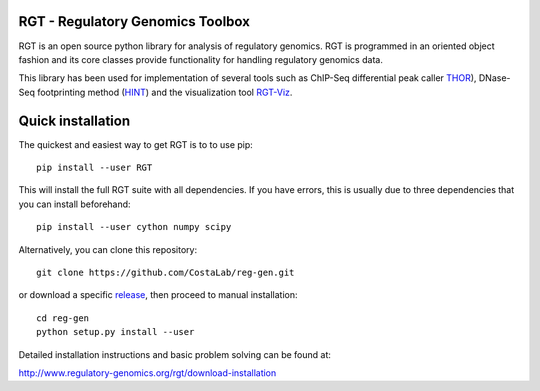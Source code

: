 RGT - Regulatory Genomics Toolbox
=================================

RGT is an open source python library for analysis of regulatory
genomics. RGT is programmed in an oriented object fashion and its core
classes provide functionality for handling regulatory genomics data.

This library has been used for implementation of several tools such as
ChIP-Seq differential peak caller
`THOR <http://www.regulatory-genomics.org/thor-2/>`__), DNase-Seq
footprinting method
(`HINT <http://www.regulatory-genomics.org/hint/>`__) and the
visualization tool
`RGT-Viz <http://www.regulatory-genomics.org/rgt-viz/>`__.

Quick installation
==================

The quickest and easiest way to get RGT is to to use pip:

::

    pip install --user RGT

This will install the full RGT suite with all dependencies.
If you have errors, this is usually due to three dependencies
that you can install beforehand:

::

    pip install --user cython numpy scipy

Alternatively, you can clone this repository:

::

    git clone https://github.com/CostaLab/reg-gen.git

or download a specific
`release <https://github.com/CostaLab/reg-gen/releases>`__, then proceed
to manual installation:

::

    cd reg-gen
    python setup.py install --user

Detailed installation instructions and basic problem solving can be
found at:

http://www.regulatory-genomics.org/rgt/download-installation
